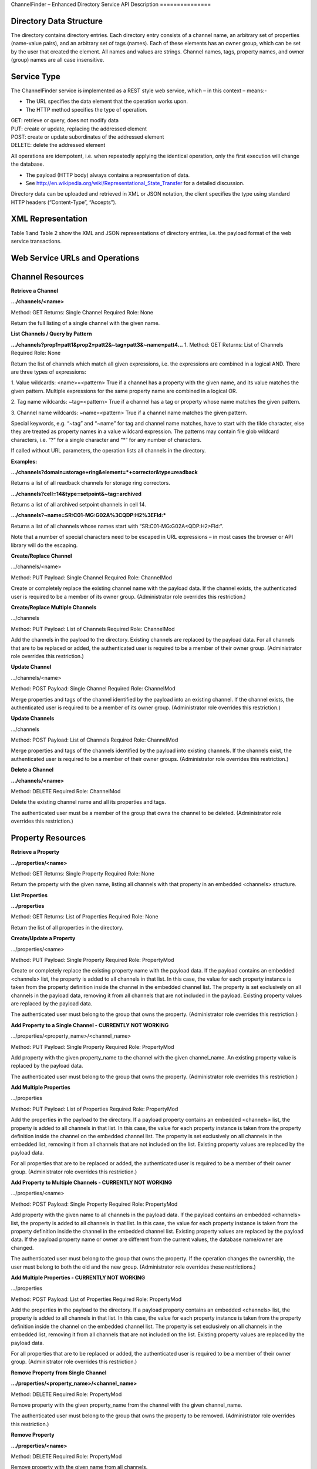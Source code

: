 ChannelFinder – Enhanced Directory Service
API Description
===============

Directory Data Structure
------------------------

The directory contains directory entries.
Each directory entry consists of a channel name, an arbitrary set of properties (name-value pairs), and an arbitrary set of tags (names).
Each of these elements has an owner group, which can be set by the user that created the element.
All names and values are strings.
Channel names, tags, property names, and owner (group) names are all case insensitive.


Service Type
------------

The ChannelFinder service is implemented as a REST style web service, which – in this context – means:- 

•  The URL specifies the data element that the operation works upon.
•  The HTTP method specifies the type of operation.

| GET: retrieve or query, does not modify data
| PUT: create or update, replacing the addressed element
| POST: create or update subordinates of the addressed element
| DELETE: delete the addressed element

All operations are idempotent, i.e. when repeatedly applying the identical operation, only the first execution will change the database.

•  The payload (HTTP body) always contains a representation of data.
•  See http://en.wikipedia.org/wiki/Representational_State_Transfer for a detailed discussion.

Directory data can be uploaded and retrieved in XML or JSON notation, the client specifies the type using standard HTTP headers (“Content-Type”, “Accepts”).

XML Representation
------------------

Table 1 and Table 2 show the XML and JSON representations of directory entries, i.e. the payload format of the web service transactions.



Web Service URLs and Operations
-------------------------------

Channel Resources
-----------------

**Retrieve a Channel** 

**.../channels/<name>**

Method: GET		Returns: Single Channel		Required Role: None

Return the full listing of a single channel with the given name.

**List Channels / Query by Pattern**

**.../channels?prop1=patt1&prop2=patt2&~tag=patt3&~name=patt4...**
1. 
Method: GET    Returns: List of Channels    Required Role: None

Return the list of channels which match all given expressions, i.e. the expressions are combined in a logical AND.
There are three types of expressions:

1. Value wildcards: <name>=<pattern>
True if a channel has a property with the given name, and its value matches the given pattern. Multiple expressions for the same property name are combined in a logical OR.

2. Tag name wildcards: ~tag=<pattern>
True if a channel has a tag or property whose name matches the given pattern.

3. Channel name wildcards: ~name=<pattern>
True if a channel name matches the given pattern.

Special keywords, e.g. “~tag” and “~name” for tag and channel name matches, have to start with the tilde character, else they are treated as property names in a value wildcard expression.
The patterns may contain file glob wildcard characters, i.e. “?” for a single character and “*” for any number of characters.

If called without URL parameters, the operation lists all channels in the directory.

**Examples:**

**.../channels?domain=storage+ring&element=*+corrector&type=readback**

Returns a list of all readback channels for storage ring correctors.

**.../channels?cell=14&type=setpoint&~tag=archived**

Returns a list of all archived setpoint channels in cell 14.

**.../channels?~name=SR:C01-MG:G02A%3CQDP:H2%3EFld:***

Returns a list of all channels whose names start with “SR:C01-MG:G02A<QDP:H2>Fld:”.

Note that a number of special characters need to be escaped in URL expressions – in most cases the browser or API library will do the escaping.

**Create/Replace Channel**

.../channels/<name>

Method: PUT     Payload: Single Channel      Required Role: ChannelMod

Create or completely replace the existing channel name with the payload data. If the channel exists, the authenticated user is required to be a member of its owner group. (Administrator role overrides this restriction.)

**Create/Replace Multiple Channels**

.../channels

Method: PUT     Payload: List of Channels	 Required Role: ChannelMod

Add the channels in the payload to the directory. Existing channels are replaced by the payload data. For all channels that are to be replaced or added, the authenticated user is required to be a member of their owner group. (Administrator role overrides this restriction.)

**Update Channel**

.../channels/<name>

Method: POST    Payload: Single Channel      Required Role: ChannelMod

Merge properties and tags of the channel identified by the payload into an existing channel. If the channel exists, the authenticated user is required to be a member of its owner group. (Administrator role overrides this restriction.)

**Update Channels**

.../channels

Method: POST 	Payload: List of Channels	 Required Role: ChannelMod

Merge properties and tags of the channels identified by the payload into existing channels. If the channels exist, the authenticated user is required to be a member of their owner groups. (Administrator role overrides this restriction.)

**Delete a Channel**

**.../channels/<name>**

Method: DELETE						         Required Role: ChannelMod

Delete the existing channel name and all its properties and tags.

The authenticated user must be a member of the group that owns the channel to be deleted. (Administrator role overrides this restriction.)

Property Resources
-----------------

**Retrieve a Property** 

**.../properties/<name>**

Method: GET		Returns: Single Property     Required Role: None

Return the property with the given name, listing all channels with that property in an embedded
<channels> structure.

**List Properties**

**.../properties**

Method: GET    Returns: List of Properties   Required Role: None

Return the list of all properties in the directory.

**Create/Update a Property**

.../properties/<name>

Method: PUT     Payload: Single Property     Required Role: PropertyMod

Create or completely replace the existing property name with the payload data. If the payload contains
an embedded <channels> list, the property is added to all channels in that list. In this case, the value for
each property instance is taken from the property definition inside the channel in the embedded channel
list. The property is set exclusively on all channels in the payload data, removing it from all channels
that are not included in the payload. Existing property values are replaced by the payload data.

The authenticated user must belong to the group that owns the property. (Administrator role overrides
this restriction.)

**Add Property to a Single Channel - CURRENTLY NOT WORKING** 

.../properties/<property_name>/<channel_name>

Method: PUT     Payload: Single Property     Required Role: PropertyMod

Add property with the given property_name to the channel with the given channel_name. An existing
property value is replaced by the payload data.

The authenticated user must belong to the group that owns the property. (Administrator role overrides
this restriction.)

**Add Multiple Properties**

.../properties

Method: PUT    Payload: List of Properties   Required Role: PropertyMod

Add the properties in the payload to the directory. If a payload property contains an embedded
<channels> list, the property is added to all channels in that list. In this case, the value for each property
instance is taken from the property definition inside the channel on the embedded channel list. The
property is set exclusively on all channels in the embedded list, removing it from all channels that are
not included on the list. Existing property values are replaced by the payload data.

For all properties that are to be replaced or added, the authenticated user is required to be a member of
their owner group. (Administrator role overrides this restriction.)

**Add Property to Multiple Channels - CURRENTLY NOT WORKING**

.../properties/<name>

Method: POST     Payload: Single Property    Required Role: PropertyMod

Add property with the given name to all channels in the payload data. If the payload contains an
embedded <channels> list, the property is added to all channels in that list. In this case, the value for
each property instance is taken from the property definition inside the channel in the embedded channel
list. Existing property values are replaced by the payload data. If the payload property name or owner
are different from the current values, the database name/owner are changed.

The authenticated user must belong to the group that owns the property. If the operation changes the
ownership, the user must belong to both the old and the new group. (Administrator role overrides these
restrictions.)

**Add Multiple Properties - CURRENTLY NOT WORKING**

.../properties

Method: POST    Payload: List of Properties  Required Role: PropertyMod

Add the properties in the payload to the directory. If a payload property contains an embedded
<channels> list, the property is added to all channels in that list. In this case, the value for each property
instance is taken from the property definition inside the channel on the embedded channel list. The
property is set exclusively on all channels in the embedded list, removing it from all channels that are
not included on the list. Existing property values are replaced by the payload data.

For all properties that are to be replaced or added, the authenticated user is required to be a member of
their owner group. (Administrator role overrides this restriction.)

**Remove Property from Single Channel**

**.../properties/<property_name>/<channel_name>**

Method: DELETE						         Required Role: PropertyMod

Remove property with the given property_name from the channel with the given channel_name.

The authenticated user must belong to the group that owns the property to be removed. (Administrator role overrides
this restriction.)

**Remove Property**

**.../properties/<name>**

Method: DELETE						         Required Role: PropertyMod

Remove property with the given name from all channels.

The authenticated user must belong to the group that owns the property. (Administrator role overrides
this restriction.)

Tag Resources
-----------------

**Retrieve a Tag** 

**.../tags/<name>**

Method: GET		Returns: Single Tag		     Required Role: None

Return the tag with the given name, listing all tagged channels in an embedded <channels> structure.

**List Tags**

**.../tags**

Method: GET    Returns: List of Tags         Required Role: None

Return the list of all tags in the directory.

**Add Tag to Single Channel - CURRENTLY NOT WORKING**

.../tags/<tag_name>/<channel_name>

Method: PUT     Payload: Single Tag          Required Role: TagMod

Add tag with the given tag_name to the channel with the given channel_name.

The authenticated user must belong to the group that owns the tag. (Administrator role overrides this
restriction.)

**Create/Update a Tag**

.../tags/<name>

Method: PUT     Payload: Single Tag          Required Role: TagMod

Create or completely replace the existing tag name with the payload data. If the payload contains an
embedded <channels> list, the tag is added to all channels in that list. The tag is set exclusively on all
channels in the payload data, removing it from all channels that are not included in the payload.

The authenticated user must belong to the group that owns the tag. (Administrator role overrides this
restriction.)

**Add Tag to Multiple Channels**

.../tags/<name>

Method: POST     Payload: Single Tag	     Required Role: TagMod

Add tag with the given name to all channels in the payload data. If the payload contains an embedded
<channels> list, the tag is added to all channels in that list. If the payload tag name or owner are
different from the current values, the database name/owner are changed.

The authenticated user must belong to the group that owns the tag. If the operation changes the
ownership, the user must belong to both the old and the new group. (Administrator role overrides these
restrictions.)

**Add Multiple Tags - CURRENTLY NOT WORKING**

.../tags

Method: POST 	Payload: List of Tags	     Required Role: TagMod

Add the tags in the payload to the directory. If a payload tag contains an embedded <channels> list, the
tag is added to all channels in that list. The tag is set exclusively on all channels in the embedded list,
removing it from all channels that are not included.

For all tags that are to be replaced or added, the authenticated user is required to be a member of their
owner group. (Administrator role overrides this restriction.)

**Delete Tag from Single Channel**

**.../tags/<tag_name>/<channel_name>**

Method: DELETE						         Required Role: TagMod

Remove tag with the given tag_name from the channel with the given channel_name.

The authenticated user must belong to the group that owns the tag to be removed. (Administrator role
overrides this restriction.)

**Delete Tag**

**.../tags/<name>**

Method: DELETE						         Required Role: TagMod

Remove tag with the given name from all channels.

The authenticated user must belong to the group that owns the tag. (Administrator role overrides this
restriction.)